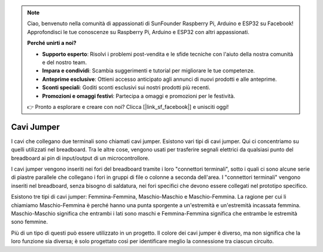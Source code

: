 .. note::
    Ciao, benvenuto nella comunità di appassionati di SunFounder Raspberry Pi, Arduino e ESP32 su Facebook! Approfondisci le tue conoscenze su Raspberry Pi, Arduino e ESP32 con altri appassionati.

    **Perché unirti a noi?**

    - **Supporto esperto**: Risolvi i problemi post-vendita e le sfide tecniche con l'aiuto della nostra comunità e del nostro team.
    - **Impara e condividi**: Scambia suggerimenti e tutorial per migliorare le tue competenze.
    - **Anteprime esclusive**: Ottieni accesso anticipato agli annunci di nuovi prodotti e alle anteprime.
    - **Sconti speciali**: Goditi sconti esclusivi sui nostri prodotti più recenti.
    - **Promozioni e omaggi festivi**: Partecipa a omaggi e promozioni per le festività.

    👉 Pronto a esplorare e creare con noi? Clicca [|link_sf_facebook|] e unisciti oggi!

.. _cpn_wires:

Cavi Jumper
=====================

I cavi che collegano due terminali sono chiamati cavi jumper. Esistono vari tipi di 
cavi jumper. Qui ci concentriamo su quelli utilizzati nel breadboard. Tra le altre 
cose, vengono usati per trasferire segnali elettrici da qualsiasi punto del breadboard 
ai pin di input/output di un microcontrollore.

I cavi jumper vengono inseriti nei fori del breadboard tramite i loro "connettori 
terminali", sotto i quali ci sono alcune serie di piastre parallele che collegano i 
fori in gruppi di file o colonne a seconda dell'area. I "connettori terminali" vengono 
inseriti nel breadboard, senza bisogno di saldatura, nei fori specifici che devono 
essere collegati nel prototipo specifico.

Esistono tre tipi di cavi jumper: Femmina-Femmina, Maschio-Maschio e Maschio-Femmina. 
La ragione per cui li chiamiamo Maschio-Femmina è perché hanno una punta sporgente a 
un'estremità e un'estremità incassata femmina. Maschio-Maschio significa che entrambi 
i lati sono maschi e Femmina-Femmina significa che entrambe le estremità sono femmine.

.. image:: img/Jumper_Wires.png

Più di un tipo di questi può essere utilizzato in un progetto. Il colore dei cavi 
jumper è diverso, ma non significa che la loro funzione sia diversa; è solo progettato 
così per identificare meglio la connessione tra ciascun circuito.

